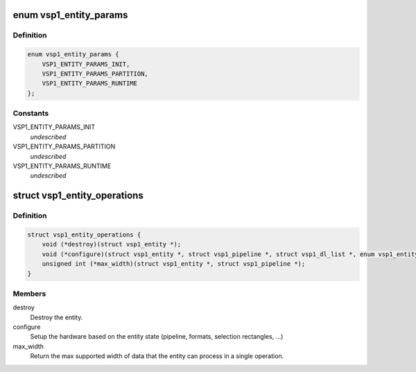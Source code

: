 .. -*- coding: utf-8; mode: rst -*-
.. src-file: drivers/media/platform/vsp1/vsp1_entity.h

.. _`vsp1_entity_params`:

enum vsp1_entity_params
=======================

.. c:type:: enum vsp1_entity_params

    Entity configuration parameters class \ ``VSP1_ENTITY_PARAMS_INIT``\  - Initial parameters \ ``VSP1_ENTITY_PARAMS_PARTITION``\  - Per-image partition parameters \ ``VSP1_ENTITY_PARAMS_RUNTIME``\  - Runtime-configurable parameters

.. _`vsp1_entity_params.definition`:

Definition
----------

.. code-block:: c

    enum vsp1_entity_params {
        VSP1_ENTITY_PARAMS_INIT,
        VSP1_ENTITY_PARAMS_PARTITION,
        VSP1_ENTITY_PARAMS_RUNTIME
    };

.. _`vsp1_entity_params.constants`:

Constants
---------

VSP1_ENTITY_PARAMS_INIT
    *undescribed*

VSP1_ENTITY_PARAMS_PARTITION
    *undescribed*

VSP1_ENTITY_PARAMS_RUNTIME
    *undescribed*

.. _`vsp1_entity_operations`:

struct vsp1_entity_operations
=============================

.. c:type:: struct vsp1_entity_operations

    Entity operations

.. _`vsp1_entity_operations.definition`:

Definition
----------

.. code-block:: c

    struct vsp1_entity_operations {
        void (*destroy)(struct vsp1_entity *);
        void (*configure)(struct vsp1_entity *, struct vsp1_pipeline *, struct vsp1_dl_list *, enum vsp1_entity_params);
        unsigned int (*max_width)(struct vsp1_entity *, struct vsp1_pipeline *);
    }

.. _`vsp1_entity_operations.members`:

Members
-------

destroy
    Destroy the entity.

configure
    Setup the hardware based on the entity state (pipeline, formats,
    selection rectangles, ...)

max_width
    Return the max supported width of data that the entity can
    process in a single operation.

.. This file was automatic generated / don't edit.

